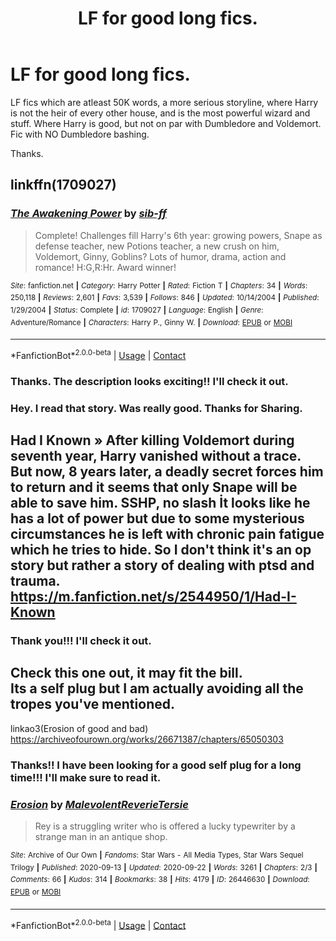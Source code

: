 #+TITLE: LF for good long fics.

* LF for good long fics.
:PROPERTIES:
:Author: Rishabh_0507
:Score: 6
:DateUnix: 1601366804.0
:DateShort: 2020-Sep-29
:FlairText: Request
:END:
LF fics which are atleast 50K words, a more serious storyline, where Harry is not the heir of every other house, and is the most powerful wizard and stuff. Where Harry is good, but not on par with Dumbledore and Voldemort. Fic with NO Dumbledore bashing.

Thanks.


** linkffn(1709027)
:PROPERTIES:
:Author: Omeganian
:Score: 2
:DateUnix: 1601382857.0
:DateShort: 2020-Sep-29
:END:

*** [[https://www.fanfiction.net/s/1709027/1/][*/The Awakening Power/*]] by [[https://www.fanfiction.net/u/530162/sib-ff][/sib-ff/]]

#+begin_quote
  Complete! Challenges fill Harry's 6th year: growing powers, Snape as defense teacher, new Potions teacher, a new crush on him, Voldemort, Ginny, Goblins? Lots of humor, drama, action and romance! H:G,R:Hr. Award winner!
#+end_quote

^{/Site/:} ^{fanfiction.net} ^{*|*} ^{/Category/:} ^{Harry} ^{Potter} ^{*|*} ^{/Rated/:} ^{Fiction} ^{T} ^{*|*} ^{/Chapters/:} ^{34} ^{*|*} ^{/Words/:} ^{250,118} ^{*|*} ^{/Reviews/:} ^{2,601} ^{*|*} ^{/Favs/:} ^{3,539} ^{*|*} ^{/Follows/:} ^{846} ^{*|*} ^{/Updated/:} ^{10/14/2004} ^{*|*} ^{/Published/:} ^{1/29/2004} ^{*|*} ^{/Status/:} ^{Complete} ^{*|*} ^{/id/:} ^{1709027} ^{*|*} ^{/Language/:} ^{English} ^{*|*} ^{/Genre/:} ^{Adventure/Romance} ^{*|*} ^{/Characters/:} ^{Harry} ^{P.,} ^{Ginny} ^{W.} ^{*|*} ^{/Download/:} ^{[[http://www.ff2ebook.com/old/ffn-bot/index.php?id=1709027&source=ff&filetype=epub][EPUB]]} ^{or} ^{[[http://www.ff2ebook.com/old/ffn-bot/index.php?id=1709027&source=ff&filetype=mobi][MOBI]]}

--------------

*FanfictionBot*^{2.0.0-beta} | [[https://github.com/FanfictionBot/reddit-ffn-bot/wiki/Usage][Usage]] | [[https://www.reddit.com/message/compose?to=tusing][Contact]]
:PROPERTIES:
:Author: FanfictionBot
:Score: 3
:DateUnix: 1601382873.0
:DateShort: 2020-Sep-29
:END:


*** Thanks. The description looks exciting!! I'll check it out.
:PROPERTIES:
:Author: Rishabh_0507
:Score: 2
:DateUnix: 1601384281.0
:DateShort: 2020-Sep-29
:END:


*** Hey. I read that story. Was really good. Thanks for Sharing.
:PROPERTIES:
:Author: Rishabh_0507
:Score: 2
:DateUnix: 1601467769.0
:DateShort: 2020-Sep-30
:END:


** Had I Known » After killing Voldemort during seventh year, Harry vanished without a trace. But now, 8 years later, a deadly secret forces him to return and it seems that only Snape will be able to save him. SSHP, no slash İt looks like he has a lot of power but due to some mysterious circumstances he is left with chronic pain fatigue which he tries to hide. So I don't think it's an op story but rather a story of dealing with ptsd and trauma. [[https://m.fanfiction.net/s/2544950/1/Had-I-Known]]
:PROPERTIES:
:Author: gertrude-robinson
:Score: 1
:DateUnix: 1601399562.0
:DateShort: 2020-Sep-29
:END:

*** Thank you!!! I'll check it out.
:PROPERTIES:
:Author: Rishabh_0507
:Score: 2
:DateUnix: 1601406847.0
:DateShort: 2020-Sep-29
:END:


** Check this one out, it may fit the bill.\\
Its a self plug but I am actually avoiding all the tropes you've mentioned.

linkao3(Erosion of good and bad)\\
[[https://archiveofourown.org/works/26671387/chapters/65050303]]
:PROPERTIES:
:Author: senju_bandit
:Score: 1
:DateUnix: 1601417336.0
:DateShort: 2020-Sep-30
:END:

*** Thanks!! I have been looking for a good self plug for a long time!!! I'll make sure to read it.
:PROPERTIES:
:Author: Rishabh_0507
:Score: 1
:DateUnix: 1601432658.0
:DateShort: 2020-Sep-30
:END:


*** [[https://archiveofourown.org/works/26446630][*/Erosion/*]] by [[https://www.archiveofourown.org/users/MalevolentReverie/pseuds/MalevolentReverie/users/Tersie/pseuds/Tersie][/MalevolentReverieTersie/]]

#+begin_quote
  Rey is a struggling writer who is offered a lucky typewriter by a strange man in an antique shop.
#+end_quote

^{/Site/:} ^{Archive} ^{of} ^{Our} ^{Own} ^{*|*} ^{/Fandoms/:} ^{Star} ^{Wars} ^{-} ^{All} ^{Media} ^{Types,} ^{Star} ^{Wars} ^{Sequel} ^{Trilogy} ^{*|*} ^{/Published/:} ^{2020-09-13} ^{*|*} ^{/Updated/:} ^{2020-09-22} ^{*|*} ^{/Words/:} ^{3261} ^{*|*} ^{/Chapters/:} ^{2/3} ^{*|*} ^{/Comments/:} ^{66} ^{*|*} ^{/Kudos/:} ^{314} ^{*|*} ^{/Bookmarks/:} ^{38} ^{*|*} ^{/Hits/:} ^{4179} ^{*|*} ^{/ID/:} ^{26446630} ^{*|*} ^{/Download/:} ^{[[https://archiveofourown.org/downloads/26446630/Erosion.epub?updated_at=1600889879][EPUB]]} ^{or} ^{[[https://archiveofourown.org/downloads/26446630/Erosion.mobi?updated_at=1600889879][MOBI]]}

--------------

*FanfictionBot*^{2.0.0-beta} | [[https://github.com/FanfictionBot/reddit-ffn-bot/wiki/Usage][Usage]] | [[https://www.reddit.com/message/compose?to=tusing][Contact]]
:PROPERTIES:
:Author: FanfictionBot
:Score: 0
:DateUnix: 1601417363.0
:DateShort: 2020-Sep-30
:END:
